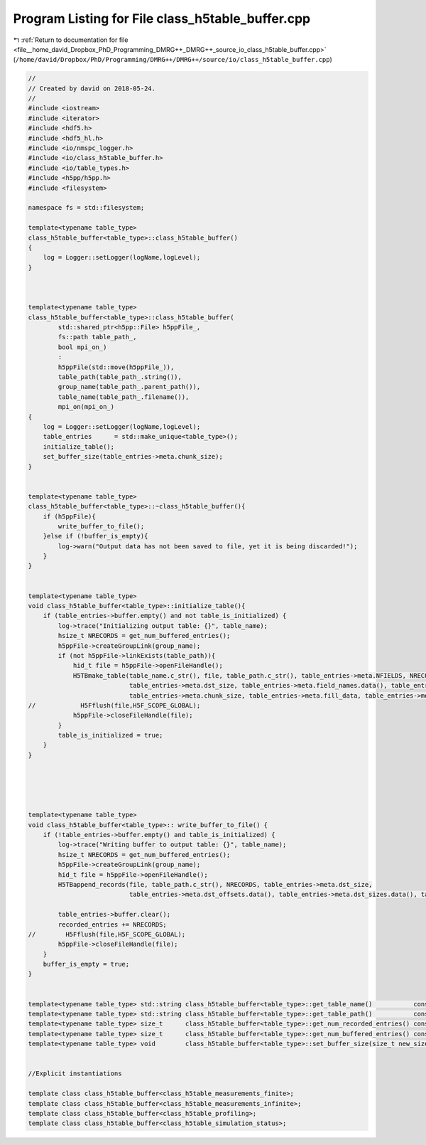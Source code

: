 
.. _program_listing_file__home_david_Dropbox_PhD_Programming_DMRG++_DMRG++_source_io_class_h5table_buffer.cpp:

Program Listing for File class_h5table_buffer.cpp
=================================================

|exhale_lsh| :ref:`Return to documentation for file <file__home_david_Dropbox_PhD_Programming_DMRG++_DMRG++_source_io_class_h5table_buffer.cpp>` (``/home/david/Dropbox/PhD/Programming/DMRG++/DMRG++/source/io/class_h5table_buffer.cpp``)

.. |exhale_lsh| unicode:: U+021B0 .. UPWARDS ARROW WITH TIP LEFTWARDS

.. code-block:: cpp

   //
   // Created by david on 2018-05-24.
   //
   #include <iostream>
   #include <iterator>
   #include <hdf5.h>
   #include <hdf5_hl.h>
   #include <io/nmspc_logger.h>
   #include <io/class_h5table_buffer.h>
   #include <io/table_types.h>
   #include <h5pp/h5pp.h>
   #include <filesystem>
   
   namespace fs = std::filesystem;
   
   template<typename table_type>
   class_h5table_buffer<table_type>::class_h5table_buffer()
   {
       log = Logger::setLogger(logName,logLevel);
   }
   
   
   
   template<typename table_type>
   class_h5table_buffer<table_type>::class_h5table_buffer(
           std::shared_ptr<h5pp::File> h5ppFile_,
           fs::path table_path_,
           bool mpi_on_)
           :
           h5ppFile(std::move(h5ppFile_)),
           table_path(table_path_.string()),
           group_name(table_path_.parent_path()),
           table_name(table_path_.filename()),
           mpi_on(mpi_on_)
   {
       log = Logger::setLogger(logName,logLevel);
       table_entries      = std::make_unique<table_type>();
       initialize_table();
       set_buffer_size(table_entries->meta.chunk_size);
   }
   
   
   template<typename table_type>
   class_h5table_buffer<table_type>::~class_h5table_buffer(){
       if (h5ppFile){
           write_buffer_to_file();
       }else if (!buffer_is_empty){
           log->warn("Output data has not been saved to file, yet it is being discarded!");
       }
   }
   
   
   template<typename table_type>
   void class_h5table_buffer<table_type>::initialize_table(){
       if (table_entries->buffer.empty() and not table_is_initialized) {
           log->trace("Initializing output table: {}", table_name);
           hsize_t NRECORDS = get_num_buffered_entries();
           h5ppFile->createGroupLink(group_name);
           if (not h5ppFile->linkExists(table_path)){
               hid_t file = h5ppFile->openFileHandle();
               H5TBmake_table(table_name.c_str(), file, table_path.c_str(), table_entries->meta.NFIELDS, NRECORDS,
                              table_entries->meta.dst_size, table_entries->meta.field_names.data(), table_entries->meta.dst_offsets.data(), table_entries->meta.field_types.data(),
                              table_entries->meta.chunk_size, table_entries->meta.fill_data, table_entries->meta.compress, table_entries->buffer.data());
   //            H5Fflush(file,H5F_SCOPE_GLOBAL);
               h5ppFile->closeFileHandle(file);
           }
           table_is_initialized = true;
       }
   }
   
   
   
   
   
   template<typename table_type>
   void class_h5table_buffer<table_type>:: write_buffer_to_file() {
       if (!table_entries->buffer.empty() and table_is_initialized) {
           log->trace("Writing buffer to output table: {}", table_name);
           hsize_t NRECORDS = get_num_buffered_entries();
           h5ppFile->createGroupLink(group_name);
           hid_t file = h5ppFile->openFileHandle();
           H5TBappend_records(file, table_path.c_str(), NRECORDS, table_entries->meta.dst_size,
                              table_entries->meta.dst_offsets.data(), table_entries->meta.dst_sizes.data(), table_entries->buffer.data());
   
           table_entries->buffer.clear();
           recorded_entries += NRECORDS;
   //        H5Fflush(file,H5F_SCOPE_GLOBAL);
           h5ppFile->closeFileHandle(file);
       }
       buffer_is_empty = true;
   }
   
   
   template<typename table_type> std::string class_h5table_buffer<table_type>::get_table_name()           const{return table_name;}
   template<typename table_type> std::string class_h5table_buffer<table_type>::get_table_path()           const{return table_path;}
   template<typename table_type> size_t      class_h5table_buffer<table_type>::get_num_recorded_entries() const{return recorded_entries;}
   template<typename table_type> size_t      class_h5table_buffer<table_type>::get_num_buffered_entries() const{return table_entries->buffer.size();}
   template<typename table_type> void        class_h5table_buffer<table_type>::set_buffer_size(size_t new_size) { buffer_max_size = new_size;}
   
   
   //Explicit instantiations
   
   template class class_h5table_buffer<class_h5table_measurements_finite>;
   template class class_h5table_buffer<class_h5table_measurements_infinite>;
   template class class_h5table_buffer<class_h5table_profiling>;
   template class class_h5table_buffer<class_h5table_simulation_status>;

